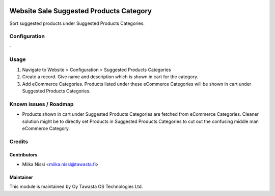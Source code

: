 .. image:: https://img.shields.io/badge/licence-AGPL--3-blue.svg
   :target: http://www.gnu.org/licenses/agpl-3.0-standalone.html
   :alt: License: AGPL-3

========================================
Website Sale Suggested Products Category
========================================
Sort suggested products under Suggested Products Categories.

Configuration
=============
\-

Usage
=====
1. Navigate to Website > Configuration > Suggested Products Categories
2. Create a record. Give name and description which is shown in cart for the category.
3. Add eCommerce Categories. Products listed under these eCommerce Categories will be shown in cart under Suggested Products Categories.

Known issues / Roadmap
======================
- Products shown in cart under Suggested Products Categories are fetched from eCommerce Categories.
  Cleaner solution might be to directly set Products in Suggested Products Categories to cut out the confusing middle man eCommerce Category.

Credits
=======

Contributors
------------

* Miika Nissi <miika.nissi@tawasta.fi>

Maintainer
----------

.. image:: http://tawasta.fi/templates/tawastrap/images/logo.png
   :alt: Oy Tawasta OS Technologies Ltd.
   :target: http://tawasta.fi/

This module is maintained by Oy Tawasta OS Technologies Ltd.

